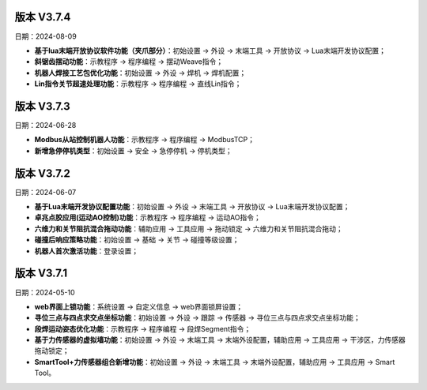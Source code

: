版本 V3.7.4
-----------------

日期：2024-08-09

- **基于lua末端开放协议软件功能（夹爪部分）**：初始设置 -> 外设 -> 末端工具 -> 开放协议 -> Lua末端开发协议配置；

- **斜锯齿摆动功能**：示教程序 -> 程序编程 -> 摆动Weave指令；

- **机器人焊接工艺包优化功能**：初始设置 -> 外设 -> 焊机 -> 焊机配置；

- **Lin指令关节超速处理功能**：示教程序 -> 程序编程 -> 直线Lin指令；

版本 V3.7.3
-----------------

日期：2024-06-28

- **Modbus从站控制机器人功能**：示教程序 -> 程序编程 -> ModbusTCP；

- **新增急停停机类型**：初始设置 -> 安全 -> 急停停机 -> 停机类型；

版本 V3.7.2
-----------------

日期：2024-06-07

- **基于Lua末端开发协议配置功能**：初始设置 -> 外设 -> 末端工具 -> 开放协议 -> Lua末端开发协议配置；

- **卓兆点胶应用(运动AO控制)功能**：示教程序 -> 程序编程 -> 运动AO指令；

- **六维力和关节阻抗混合拖动功能**：辅助应用 -> 工具应用 -> 拖动锁定 -> 六维力和关节阻抗混合拖动；

- **碰撞后响应策略功能**：初始设置 -> 基础 -> 关节 -> 碰撞等级设置；

- **机器人首次激活功能**：登录设置；

版本 V3.7.1
-----------------

日期：2024-05-10

- **web界面上锁功能**：系统设置 -> 自定义信息 -> web界面锁屏设置； 

- **寻位三点与四点求交点坐标功能**：初始设置 -> 外设 -> 跟踪 -> 传感器 -> 寻位三点与四点求交点坐标功能；

- **段焊运动姿态优化功能**：示教程序 -> 程序编程 -> 段焊Segment指令；

- **基于力传感器的虚拟墙功能**：初始设置 -> 外设 -> 末端工具 -> 末端外设配置，辅助应用 -> 工具应用 -> 干涉区，力传感器拖动锁定；

- **SmartTool+力传感器组合新增功能**：初始设置 -> 外设 -> 末端工具 -> 末端外设配置，辅助应用 -> 工具应用 -> Smart Tool。